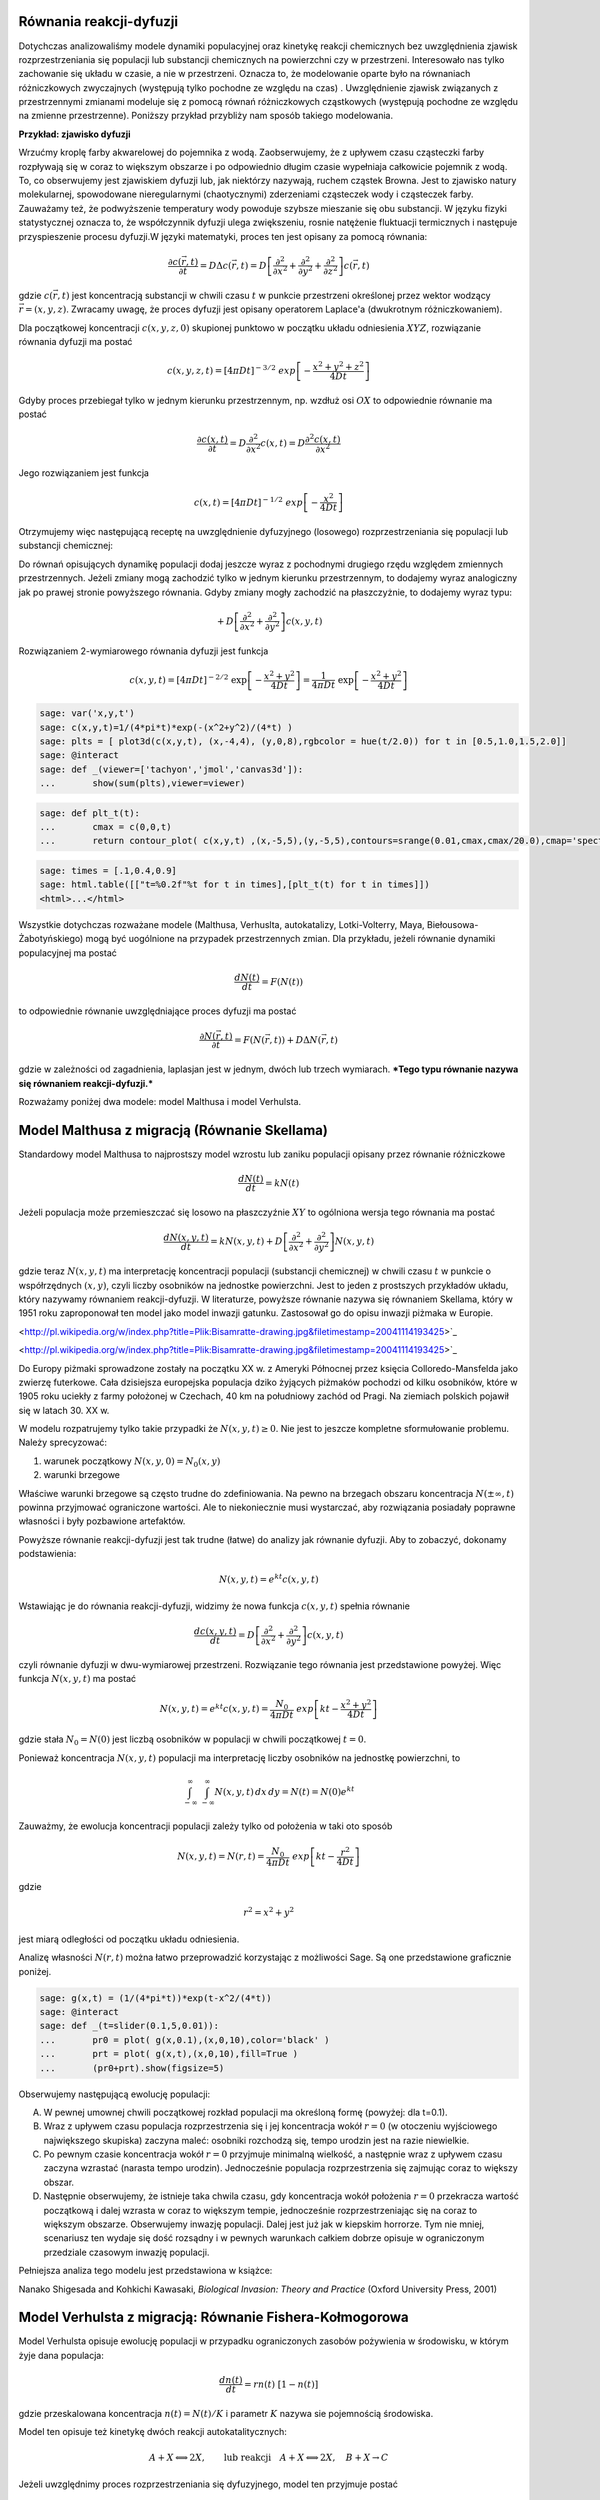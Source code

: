 .. -*- coding: utf-8 -*-


Równania reakcji\-dyfuzji
=========================

Dotychczas analizowaliśmy modele dynamiki populacyjnej oraz kinetykę reakcji chemicznych bez uwzględnienia zjawisk rozprzestrzeniania się populacji lub substancji chemicznych na powierzchni czy w przestrzeni. Interesowało nas tylko zachowanie się układu w czasie, a nie w przestrzeni. Oznacza to, że modelowanie oparte było na równaniach różniczkowych zwyczajnych (występują tylko pochodne ze względu na czas) . Uwzględnienie zjawisk związanych z przestrzennymi zmianami modeluje się z pomocą równań różniczkowych cząstkowych (występują pochodne ze względu na zmienne przestrzenne).  Poniższy przykład przybliży nam sposób takiego modelowania.


**Przykład: zjawisko dyfuzji**


Wrzućmy kroplę farby akwarelowej do pojemnika z wodą. Zaobserwujemy, że z upływem czasu cząsteczki farby rozpływają się w coraz to większym obszarze i po odpowiednio długim czasie wypełniaja całkowicie pojemnik z wodą. To, co obserwujemy jest zjawiskiem dyfuzji lub, jak niektórzy nazywają, ruchem cząstek Browna. Jest to zjawisko natury molekularnej, spowodowane nieregularnymi (chaotycznymi) zderzeniami cząsteczek wody i cząsteczek farby.  Zauważamy też, że podwyższenie temperatury wody powoduje szybsze mieszanie się obu substancji. W języku fizyki statystycznej oznacza to, że współczynnik dyfuzji ulega zwiększeniu, rosnie natężenie fluktuacji termicznych i następuje przyspieszenie procesu dyfuzji.W języki matematyki, proces ten jest opisany za pomocą równania:


.. MATH::

    \frac{\partial c(\vec r, t)}{\partial t} = D \Delta c(\vec r, t) = D \left[\frac{\partial^2 }{\partial x^2} + \frac{\partial^2 }{\partial y^2} + \frac{\partial ^2}{\partial z^2} \right] c(\vec r, t)


gdzie :math:`c(\vec r, t)` jest koncentracją substancji  w chwili czasu :math:`t` w punkcie przestrzeni określonej przez wektor wodzący :math:`\vec r = (x, y, z)`. Zwracamy uwagę, że proces dyfuzji jest opisany operatorem Laplace'a (dwukrotnym różniczkowaniem).


Dla początkowej koncentracji :math:`c(x, y, z, 0)`  skupionej punktowo w początku układu odniesienia :math:`XYZ`, rozwiązanie równania dyfuzji ma postać


.. MATH::

    c(x, y, z, t) = [4\pi Dt]^{-3/2} \; exp\left[-\frac{x^2+y^2+z^2}{4Dt}\right]


Gdyby proces przebiegał tylko w jednym kierunku przestrzennym, np. wzdłuż osi :math:`OX` to odpowiednie równanie ma postać


.. MATH::

    \frac{\partial c(x, t)}{\partial t} =  D  \frac{\partial^2 }{\partial x^2}  c(x, t)  = D  \frac{\partial^2  c(x, t) }{\partial x^2}


Jego rozwiązaniem jest funkcja


.. MATH::

    c(x,  t) = [4\pi Dt]^{-1/2} \; exp\left[-\frac{x^2}{4Dt}\right]


Otrzymujemy więc następującą receptę na uwzględnienie dyfuzyjnego (losowego) rozprzestrzeniania się populacji lub substancji chemicznej:


Do równań opisujących dynamikę populacji dodaj jeszcze wyraz z pochodnymi drugiego rzędu względem zmiennych przestrzennych. Jeżeli zmiany mogą zachodzić tylko w jednym kierunku przestrzennym, to dodajemy wyraz analogiczny jak po prawej stronie powyższego równania. Gdyby zmiany mogły zachodzić na płaszczyżnie, to dodajemy wyraz typu:


.. MATH::

     +  D \left[ \frac{\partial^2 }{\partial  x^2}  + \frac{\partial^2 }{\partial y^2} \right] c(x, y, t)


Rozwiązaniem 2\-wymiarowego równania dyfuzji jest funkcja


.. MATH::

    c(x, y, t) = [4\pi Dt]^{-2/2} \; \exp\left[-\frac{x^2+y^2}{4Dt}\right] =\frac{1}{4\pi Dt}  \; \exp\left[-\frac{x^2+y^2}{4Dt}\right]





.. code-block:: python

    sage: var('x,y,t')
    sage: c(x,y,t)=1/(4*pi*t)*exp(-(x^2+y^2)/(4*t) )
    sage: plts = [ plot3d(c(x,y,t), (x,-4,4), (y,0,8),rgbcolor = hue(t/2.0)) for t in [0.5,1.0,1.5,2.0]]
    sage: @interact
    sage: def _(viewer=['tachyon','jmol','canvas3d']):
    ...       show(sum(plts),viewer=viewer)


.. end of output

.. code-block:: python

    sage: def plt_t(t):
    ...       cmax = c(0,0,t)
    ...       return contour_plot( c(x,y,t) ,(x,-5,5),(y,-5,5),contours=srange(0.01,cmax,cmax/20.0),cmap='spectral',figsize=(3,3))


.. end of output

.. code-block:: python

    sage: times = [.1,0.4,0.9]
    sage: html.table([["t=%0.2f"%t for t in times],[plt_t(t) for t in times]])
    <html>...</html>


.. end of output


Wszystkie dotychczas rozważane modele (Malthusa, Verhuslta,  autokatalizy, Lotki\-Volterry, Maya, Biełousowa\-Żabotyńskiego) mogą być  uogólnione na przypadek przestrzennych zmian. Dla przykładu, jeżeli  równanie dynamiki populacyjnej ma postać


.. MATH::

    \frac{dN(t)}{dt} = F(N(t))


to odpowiednie równanie uwzględniające proces dyfuzji ma postać


.. MATH::

    \frac{\partial N(\vec r, t)}{\partial t} = F(N(\vec r, t) ) +  D  \Delta N(\vec r, t)


gdzie w zależności od zagadnienia, laplasjan jest w jednym, dwóch lub trzech wymiarach.   ***Tego typu równanie nazywa się równaniem reakcji\-dyfuzji.***


Rozważamy poniżej dwa modele: model Malthusa i model Verhulsta.





Model Malthusa z migracją (Równanie Skellama)
=============================================



Standardowy model Malthusa to najprostszy model wzrostu lub zaniku populacji opisany  przez  równanie różniczkowe


.. MATH::

    \frac{dN(t)}{dt} = k N(t)


Jeżeli populacja może przemieszczać się losowo na płaszczyźnie :math:`XY` to ogólniona wersja tego równania ma postać


.. MATH::

    \frac{dN(x, y, t)}{dt} = k N(x, y, t) +   D \left[ \frac{\partial^2  }{\partial  x^2}  + \frac{\partial^2 }{\partial y^2} \right] N(x, y,  t)


gdzie teraz :math:`N(x, y,  t)` ma interpretację koncentracji populacji  (substancji chemicznej) w chwili czasu :math:`t` w punkcie o współrzędnych  :math:`(x, y)`, czyli liczby osobników na jednostke powierzchni. Jest to jeden  z prostszych  przykładów  układu,  który nazywamy równaniem  reakcji-dyfuzji. W literaturze, powyższe równanie  nazywa się równaniem  Skellama, który w 1951 roku  zaproponował ten model jako model inwazji  gatunku. Zastosował go do opisu inwazji piżmaka w Europie.



.. image:: http://upload.wikimedia.org/wikipedia/commons/thumb/3/35/Bisamratte-drawing.jpg/250px-Bisamratte-drawing.jpg
    :align: center

<http://pl.wikipedia.org/w/index.php?title=Plik:Bisamratte-drawing.jpg&filetimestamp=20041114193425>`_

.. image:: http://bits.wikimedia.org/static-1.21wmf6/skins/common/images/magnify-clip.png
    :align: center

<http://pl.wikipedia.org/w/index.php?title=Plik:Bisamratte-drawing.jpg&filetimestamp=20041114193425>`_



Do Europy  piżmaki sprowadzone zostały na początku XX w. z  Ameryki  Północnej  przez księcia Colloredo\-Mansfelda jako zwierzę futerkowe.   Cała dzisiejsza europejska populacja  dziko żyjących piżmaków pochodzi  od kilku osobników, które w 1905 roku uciekły z  farmy  położonej w  Czechach, 40 km na południowy zachód od Pragi.   Na ziemiach polskich  pojawił się w latach 30. XX w.





W modelu rozpatrujemy tylko takie przypadki że :math:`N(x, y,  t) \ge 0`.   Nie jest to jeszcze kompletne sformułowanie problemu. Należy  sprecyzować:


(1) warunek początkowy :math:`N(x, y, 0)= N_0(x, y)`


(2) warunki brzegowe


Właściwe warunki brzegowe są często trudne do zdefiniowania. Na pewno  na brzegach obszaru  koncentracja :math:`N(\pm \infty, t)` powinna  przyjmować ograniczone wartości.  Ale to niekoniecznie musi wystarczać,  aby rozwiązania posiadały poprawne własności i były pozbawione  artefaktów.


Powyższe równanie reakcji\-dyfuzji jest  tak trudne (łatwe)  do  analizy jak równanie dyfuzji. Aby to zobaczyć, dokonamy podstawienia:


.. MATH::

    N(x, y, t)=e^{kt} c(x, y, t)


Wstawiając je  do równania reakcji-dyfuzji, widzimy że nowa funkcja :math:`c(x, y, t)` spełnia równanie


.. MATH::

    \frac{d c(x, y, t)}{dt} =   D \left[ \frac{\partial^2  }{\partial   x^2}  + \frac{\partial^2 }{\partial y^2} \right] c(x, y,  t)


czyli równanie dyfuzji w dwu-wymiarowej przestrzeni. Rozwiązanie tego  równania jest przedstawione powyżej. Więc funkcja :math:`N(x, y, t)` ma  postać


.. MATH::

    N(x, y, t)=e^{kt} c(x, y, t) =  \frac{N_0}{4\pi Dt}  \; exp\left[kt -\frac{x^2+y^2}{4Dt}\right]


gdzie stała :math:`N_0=N(0)` jest liczbą osobników w populacji w chwili początkowej :math:`t=0`.


Ponieważ koncentracja :math:`N(x, y, t)` populacji ma interpretację liczby osobników na jednostkę powierzchni, to


.. MATH::

    \int_{-\infty}^{\;\infty} \;\int_{-\infty}^{\;\infty} N(x, y, t) \,dx \,dy = N(t) = N(0) e^{kt}


Zauważmy, że ewolucja koncentracji populacji zależy tylko od położenia w taki oto sposób


.. MATH::

    N(x, y, t)= N(r ,t) = \frac{N_0}{4\pi Dt}  \; exp\left[kt -\frac{r^2}{4Dt}\right]


gdzie


.. MATH::

    r^2=x^2+y^2


jest  miarą odległości od początku układu odniesienia.


Analizę własności :math:`N(r,  t)` można łatwo przeprowadzić korzystając z możliwości Sage.  Są one przedstawione graficznie poniżej.


.. code-block:: python

    sage: g(x,t) = (1/(4*pi*t))*exp(t-x^2/(4*t))   
    sage: @interact 
    sage: def _(t=slider(0.1,5,0.01)):
    ...       pr0 = plot( g(x,0.1),(x,0,10),color='black' ) 
    ...       prt = plot( g(x,t),(x,0,10),fill=True ) 
    ...       (pr0+prt).show(figsize=5)


.. end of output

Obserwujemy następującą ewolucję populacji:


(A) W pewnej umownej chwili początkowej rozkład populacji ma określoną formę (powyżej:  dla t=0.1).


(B) Wraz z upływem czasu populacja rozprzestrzenia się i jej koncentracja wokół :math:`r=0`  (w otoczeniu wyjściowego największego skupiska)  zaczyna maleć:  osobniki rozchodzą się, tempo urodzin jest na razie niewielkie.


(C) Po pewnym czasie koncentracja wokół  :math:`r=0` przyjmuje minimalną wielkość, a następnie wraz z upływem czasu zaczyna wzrastać (narasta tempo urodzin). Jednocześnie populacja rozprzestrzenia się zajmując coraz to większy obszar.


(D) Następnie obserwujemy,  że  istnieje taka chwila czasu, gdy  koncentracja wokół położenia :math:`r=0` przekracza wartość początkową i dalej wzrasta w coraz to większym tempie, jednocześnie rozprzestrzeniając się na coraz to większym obszarze. Obserwujemy  inwazję populacji. Dalej jest już jak w kiepskim horrorze. Tym nie mniej, scenariusz  ten wydaje się dość rozsądny i w pewnych warunkach całkiem dobrze opisuje w ograniczonym przedziale czasowym inwazję populacji.


Pełniejsza analiza tego modelu jest przedstawiona w książce:


Nanako Shigesada and Kohkichi Kawasaki,  *Biological Invasion: Theory and Practice*  (Oxford University Press, 2001)




Model Verhulsta z migracją: Równanie Fishera\-Kołmogorowa
=========================================================

Model Verhulsta opisuje ewolucję populacji w przypadku ograniczonych zasobów pożywienia w środowisku, w którym żyje dana populacja:


.. MATH::

    \frac{dn(t)}{dt} = r n(t) \; [1- n(t)]


gdzie przeskalowana koncentracja :math:`n(t) = N(t)/K` i parametr :math:`K` nazywa sie pojemnością środowiska.


Model ten opisuje też kinetykę dwóch reakcji autokatalitycznych:


.. MATH::

     A + X {\Longleftrightarrow}  2X , \quad \quad \mbox{lub reakcji} \quad  A+X {\Longleftrightarrow} 2X, \quad B+X \rightarrow C


Jeżeli uwzględnimy proces rozprzestrzeniania się dyfuzyjnego, model ten przyjmuje postać


.. MATH::

    \frac{\partial n(\vec r, t)}{\partial t} =  r n(\vec r, t) \;[1-  n(\vec r, t)] +  D  \Delta n(\vec r, t)


W przypadku dynamiki populacyjnej, powinniśmy rozważać migrację na płaszczyżnie (laplasjan w dwóch wymiarach), a w przypadku substancji chemicznych \- dyfuzję przestrzenną (pełny trójwymiarowy laplasjan). Oba realistyczne przypadki są wyjątkowo skomplikowane. Dlatego upraszczamy model i redukujemy zagadnienia do przypadku jednowymiarowej dyfuzji i  poniżej rozważamy następujące równanie


.. MATH::

    \frac{\partial n(x, t)}{\partial t} = r n(x, t) \;[1-  n(x, t)] +    D \frac{\partial^2   n(x, t)}{\partial  x^2}


Równanie to nazywa się równaniem Fishera\-Kołmogorowa.


Jak zwykle w modelu tym rozpatrujemy tylko takie przypadki że :math:`n(x,  t) \ge 0`.  Należy jeszcze zadać:


(1) rozkład  początkowy populacji :math:`n(x, t= 0)= n_0(x)`


(2) warunki brzegowe dla :math:`n(\pm\infty, t)`


Warunki brzegowe sformułujemy później.





Analiza równania Fishera\-Kołmogorowa
-------------------------------------




(I)  Zauważmy, że funkcje stałe :math:`n(x,t) = n_{0} = 0` oraz :math:`n(x, t) = n_{1} = 1` są rozwiązanami tego równania. Są to te same stany stacjonarne, które są obecne w przypadku modelu Verhulsta bez dyfuzji.





(II) Równanie powyższe można przeskalować w następujący sposób:


.. MATH::

    \tau = rt, \quad \quad y^2=\frac{r}{D} x^2, \quad \quad n(x,t) \equiv  c(y, \tau)


Przeskalowana koncentracja spełnia równanie


.. MATH::

    \frac{\partial c }{\partial \tau} =  c  [1-  c ] + \frac{\partial^2  c}{\partial y^2}, \quad \quad c=c(y, \tau)


Funkcje :math:`c=0` oraz :math:`c=1` są rozwiązaniami stacjonarnymi.





(III) Szukamy rozwiązań w postaci fali biegnącej:


.. MATH::

    c(y, \tau) = U(z), \quad \mbox{gdzie } \quad z=y-v_0 \tau


Oznacza to, że fala przesuwa się w prawo z prędkością :math:`v_0`.  Często mówi się, że  front falowy koncentracji porusza się w prawo z prędkością :math:`v_0`.


Zauważamy, że


.. MATH::

     \frac{\partial c }{\partial \tau} = \frac{\partial U}{\partial \tau} = \frac{d U}{d z} \frac{\partial z}{\partial \tau} =  -v_0 \frac{d U}{d z} 


.. MATH::

     \frac{\partial c }{\partial y} = \frac{\partial U }{\partial y} = \frac{d U }{d z} \frac{\partial z }{\partial y} =    \frac{d U }{d z} 


.. MATH::

     \frac{\partial ^2 c }{\partial y^2} = \frac{\partial^2 U }{\partial y^2} = \frac{d ^2U }{d z^2}


Stąd, nowa funkcja :math:`U(z)` spełnia równanie różniczkowe zwyczajne drugiego rzędu:


.. MATH::

    U'' + v_0 U' + U(1-U)=0


Jest ono równoważne układowi 2 równań:


.. MATH::

    U'=V = F(U, V), \quad \quad V'=-v_0 - U(1-U) = G(U, V)


Stany stacjonarne określone są przez pierwiastki równań:


.. MATH::

     F(U, V) = 0, \quad \quad  G(U, V) = 0,


stąd otrzymujemy 2 par rozwiązań

.. MATH::

    (U_0, V_0) = (0, 0), \quad (U_1,  V_1) = (1, 0)



1. Wyznaczamy macierz Jacobiego


.. MATH::

    \quad \quad \quad \quad J = \begin{bmatrix}\frac{ \partial F}{\partial U}&  \frac{\partial F}{\partial V}\\ \frac{\partial  G}{\partial U}&  \frac{\partial Gg}{\partial V}  \end{bmatrix}= \begin{bmatrix}0,  &  1\\ -1+2U,  &  -v_0  \end{bmatrix}


w punktach stacjonarnych:

.. MATH::

    J_0= J(0, 0) =  \begin{bmatrix}0& 1\\ -1& -v_0 \end{bmatrix}, \quad \quad  J_1=  J(1, ) = \begin{bmatrix}0& 1\\ 1& -v_0 \end{bmatrix}


2. Wyznaczamy wartości własne macierzy Jacobiego :math:`|J-\lambda I|=0`:


(a)    dla :math:`(0, 0)` otrzymujemy:


.. MATH::

     \lambda_{\pm}(0, 0) = (1/2)[-v_0\pm\sqrt{v_0^2-4}]


Należy rozważyć 2 przypadki: :math:`v_0 \lt  2` oraz :math:`v_0 \ge 2`. Pierwszy przypadek należy odrzucić, ponieważ wartości własne są zespolone, o rzeczywistej części ujemnej i krzywe fazowe tworzą spiralę wokół punktu :math:`(0, 0)`. Ale to oznacza, że :math:`U`  przyjmuje także ujemne wartości, co nie jest dopuszczalne (koncentracje populacji mogą być tylko dodatnie lub zerowe). Pozostaje tylko drugi przypadek:


.. MATH::

    v_0 \ge 2


(b)    dla :math:`(1, 0)` otrzymujemy: :math:` \lambda_{\pm}(1, 0) = (1/2)[-v_0\pm\sqrt{v_0^2+4}]`.  Ponieważ jedna  z wartości własnych jest dodatnia, ten stan stacjonarny jest niestabilny (jest to stan stacjonarny typu siodło).





.. code-block:: python

    sage: F(u,v)=v
    sage: G(u,v)= -2*v-u+u^2 #ewolucja z  otoczenia stanu stacjonarnego (1,0)
    sage: T1 = srange(0,5,0.01) #druga liczba=ilość iteracji="czas"
    sage: T2 = srange(0,29,0.01)
    sage: solo2=desolve_odeint(vector([F,G]), [0.8, 0.01], T1, [u,v]) # warunek pocz (U, V)
    sage: solo3=desolve_odeint(vector([F,G]), [0.999, 0], T2, [u,v]) # warunek pocz (U, V)
    sage: list_plot(solo2.tolist(), plotjoined=1, color='green', figsize=(7,3)) + list_plot(solo3.tolist(), plotjoined=1, figsize=(7,3))

.. image:: iCSE_BProcnielin05_z125_reakcja_dyfuzja_media/cell_10_sage0.png
    :align: center


.. end of output

Zauważmy, że istnieją stany początkowe z otoczenia stanu :math:`(1, 0)`, które dążą do stanu :math:`(0, 0)`. Innymi słowy funkcja :math:`U(z)`  z otoczenia :math:`U(z) \approx 1` łączy się z  funkcją :math:`U(z)=0`. To sugeruje wybór warunków brzegowych w postaci:


.. MATH::

     \lim_{z\to   -\infty} U(z) = 1, \quad \quad \lim_{z\to \infty} U(z) = 0


Pamiętając o własnościach stanów stacjonarnych w standardowym modelu Verhulsta (:math:`n(t) \to 1` dla :math:`t\to \infty`), oznacza to, że dla ustalonej wartości położenia :math:`y`:


.. MATH::

    \lim_{z\to   -\infty} U(z) =  \lim_{\tau \to \infty} U(y-v_0 \tau ) = \lim_{\tau \to   \infty} c(y, \tau )  = 1


co jest konsystentne z zachowaniem się układu w przypadku bez migracji.





Dokładne rozwiązanie w szczególnym przypadku
~~~~~~~~~~~~~~~~~~~~~~~~~~~~~~~~~~~~~~~~~~~~


Istnieje jeden szczególny przypadek, gdy znane jest dokładne  rozwiązanie równania Fishera\-Kołmogorowa w postaci analitycznej. Dal prędkości fali


.. MATH::

    v_0 =  \frac{5}{\sqrt{6}}


rozwiązanie ma postać:


.. MATH::

     c(y, \tau) = \frac{1}{\left\{1+A \exp\left[ (y-v_0 \tau)/\sqrt{6}\right] \right\}^{2}}


gdzie stała :math:`A\gt 0` określa początkowy profil koncentracji.





.. code-block:: python

    sage: A=1                                              ## określa początkowy profil koncentracji 
    sage: b=5/sqrt(6)                                      ## prędkość frontu falowego
    sage: cs(x,t) = 1/(1+ A*exp(x-b*t)/sqrt(6))^2          ## szczególna, ale analityczna postać frontu koncentracji 
    sage: @interact 
    sage: def _(t=slider(0,5,0.2)):
    ...       pr3 = plot( cs(x,0),(x,-10,10),color='black' ) 
    ...       pr4 = plot( cs(x,t),(x,-10,10),fill=True ) 
    ...       (pr3+pr4).show(figsize=5)


.. end of output


Analiza numeryczna równania Fishera\-Kołmogorowa:
-------------------------------------------------

.. MATH::

    \frac{\partial n(x, t)}{\partial t} = r n(x, t) \;[1-  n(x, t)] +    D \frac{\partial^2  n(x, t)}{\partial x^2}


Przyjęto okresowe warunki brzegowe, poprzez odpowiedni wybór dyskretnego operatowa dyfuzji :math:`L`.  Najpierw wybieramy dyskretyzację przestrzeni, potem dobieramy maksymalny krok czasowy tak by warunek CFL był spełniony.


Aby uzyskac rozwiązanie z wyraźną falą biegnącą należy wziąć dla :math:`r=0` wartości dyfuzji poniżej :math:`D\lt 0.001`. Dla większych wartości stałych dyfuzji najpierw nastąpi wyrównanie poziomu :math:`u` na obszarze, a potem wzrost do wartości stabilnej :math:`u=1`.


Długość układu wchodzi efektywnie w skalowanie stałej dyfuzji, można więc bez straty ogólności rozważać układy o długości 1.


.. MATH::

    u^{i+1}  = u^i + dt \left( r u^i (1-u^i) + D \frac{1}{h^2} Lu^i\right),


gdzie :math:`L` jest dyskretnym operatorem Laplace'a.


Ponieważ część nieliniowa jest lokalna (nie zawiera pochodnych), to warunki brzegowe są zawarte w operatorze :math:`L`.


.. code-block:: python

    sage: import numpy as np 
    sage: Dyf = 1.0
    sage: r = 1.0
    sage: l = 100.0 # dlugosc ukladu
    sage: t_end = 50 # czas symulacje
    sage: N = 100 # dyskretyzacja przestrzeni
    sage: h = l/(N-1) 
    sage: dt = 0.2/(Dyf*(N-1)**2/l**2) # 0.2 z warunku CFL, krok nie moze byc wiekszy
    sage: sps = int(1/dt) # liczba krokow na jednostke czasu
    sage: Nsteps=sps*t_end  # calkowita liczba krotkow 
    sage: print "sps=",sps,"dt=",dt
    sage: one = np.identity(N)
    sage: L=np.roll(one,-1)+np.roll(one,1)-2*one
    sage: L[0,0]=-2.
    sage: L[-1,-1]=-2.
    sage: L[0,-1]=1.
    sage: L[-1,0]=1.
    sage: # warunek poczatkowy
    sage: u = np.zeros(N)
    sage: u[N/2-10:N/2+10]=.1 # small bump
    sage: #u[:N/2]=1 # step
    sage: Tlst=[]
    sage: for i in range(Nsteps):
    ...       if not i%sps:
    ...           Tlst.append(list(u))
    ...       u = u + dt*(r*u*(1-u) + Dyf*(N-1)**2/l**2*L.dot(u))
    sage: @interact 
    sage: def _(ti=slider(range(len(Tlst)))):
    ...       print r"tau=",dt*ti
    ...       p =  list_plot(Tlst[ti],plotjoined=True)
    ...       p += list_plot(Tlst[-1],plotjoined=True,color='red',ymin=0,ymax=1.5)
    ...       p += list_plot(Tlst[0],plotjoined=True,color='gray')
    ...       p.show(figsize=(8,3))


.. end of output

.. code-block:: python

    sage: import numpy as np 
    sage: Dyf = 1.0
    sage: r = 1.0
    sage: l = 100.0 # dlugosc ukladu
    sage: t_end = 100 # czas symulacje
    sage: N = 200 # dyskretyzacja przestrzeni
    sage: h = l/(N-1) 
    sage: dt = 0.052/(Dyf*(N-1)**2/l**2) # 0.2 z warunku CFL, krok nie moze byc wiekszy
    sage: sps = int(1/dt) # liczba krokow na jednostke czasu
    sage: Nsteps=sps*t_end  # calkowita liczba krotkow 
    sage: print "sps=",sps,"dt=",dt
    sage: one = np.identity(N)
    sage: L=np.roll(one,-1)+np.roll(one,1)-2*one
    sage: L[0,0]=1.
    sage: L[-1,-1]=1.
    sage: # warunek poczatkowy
    sage: u = np.zeros(N)
    sage: #u[:int(N/2]=1 # step
    sage: for i in range(1,3):
    ...       u[i] = 1.0 - i/3.0
    sage: def essential_boundary_conditions(u):
    ...       u[0] = 1.
    ...       u[-1] = 0.0
    sage: Tlst=[]
    sage: essential_boundary_conditions(u)
    sage: for i in range(Nsteps):
    ...       if not i%sps:
    ...           Tlst.append(list(u))
    ...       u = u + dt*(r*u*(1-u) + Dyf*(N-1)**2/l**2*L.dot(u))
    ...       essential_boundary_conditions(u)
    sage: @interact
    sage: def _(ti=slider(range(len(Tlst)))):
    ...       print r"t=",dt*ti
    ...       p =  list_plot(Tlst[ti],plotjoined=True)
    ...       p += list_plot(Tlst[-1],plotjoined=True,color='red',ymin=0,ymax=1.5)
    ...       p += list_plot(Tlst[0],plotjoined=True,color='gray')
    ...       p.show(figsize=(8,3))


.. end of output

Prędkość frontu fali:
~~~~~~~~~~~~~~~~~~~~~

.. code-block:: python

    sage: pos_lst = []
    sage: for T_ in Tlst:
    ...       for (i,a),b in zip(enumerate(T_),T_[1:]):
    ...           if a>=0.5 and b<=0.5:
    ...               pos_lst.append( i+(a-0.5)/(a-b) ) 
    ...           
    sage: list_plot( [l/(N-1)*(b-a)/(sps*dt) for a,b in zip(pos_lst,pos_lst[1:])] , figsize=(7,3),gridlines=[[],[2]],ymax=2)

.. image:: iCSE_BProcnielin05_z125_reakcja_dyfuzja_media/cell_15_sage0.png
    :align: center


.. end of output

